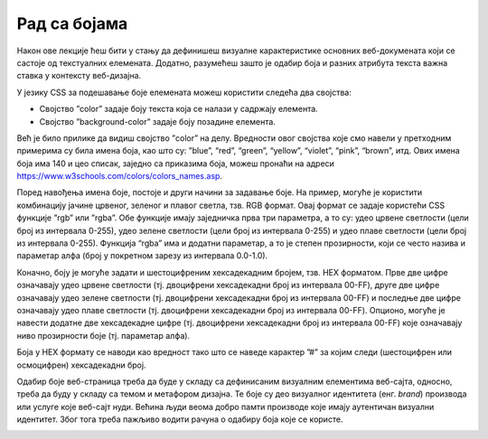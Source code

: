 Рад са бојама
=============

Након ове лекције ћеш бити у стању да дефинишеш визуалне карактеристике основних веб-докумената који се састоје од текстуалних елемената. Додатно, разумећеш зашто је одабир боја и разних атрибута текста важна ставка у контексту веб-дизајна.

У језику CSS за подешавање боје елемената можеш користити следећа два својства:

- Својство ”color” задаје боју текста која се налази у садржају елемента.
- Својство ”background-color” задаје боју позадине елемента.

Већ је било прилике да видиш својство ”color” на делу. Вредности овог својства које смо навели у претходним примерима су била имена боја, као што су: ”blue”, “red”, “green”, “yellow”, “violet”, “pink”, “brown”, итд. Ових имена боја има 140 и цео списак, заједно са приказима боја, можеш пронаћи на адреси https://www.w3schools.com/colors/colors_names.asp.

.. petlja-editor:: Boje

    index.html
    <!-- Poglavlje3/9/index.html -->
    
    <!DOCTYPE html>
    <html lang="sr">
        <head>
            <meta charset="utf-8">
            <title>CSS - рад са бојама</title>

            <link rel="stylesheet" type="text/css" href="index.css">
        </head>
        <body>
            <h1>Наслов</h1>
            <p>Пасус</p>
        </body>
    </html>
    ~~~
    index.css
    /* Poglavlje3/9/index.css */
    
    h1 {
        color: blueviolet;
        background-color: aquamarine;
    }

    p {
        color: blue;
        background-color: violet;
    }


Поред навођења имена боје, постоје и други начини за задавање боје. На пример, могуће је користити комбинацију јачине црвеног, зеленог и плавог светла, тзв. RGB формат. Овај формат се задаје користећи CSS функције ”rgb” или ”rgba”. Обе функције имају заједничка прва три параметра, а то су: удео црвене светлости (цели број из интервала 0-255), удео зелене светлости (цели број из интервала 0-255) и удео плаве светлости (цели број из интервала 0-255). Функција “rgba” има и додатни параметар, а то је степен прозирности, који се често назива и параметар алфа (број у покретном зарезу из интервала 0.0-1.0).

.. petlja-editor:: Boje2
    
    index.html
    <!-- Poglavlje3/10/index.html -->
    
    <!DOCTYPE html>
    <html lang="sr">
        <head>
            <meta charset="utf-8">
            <title>CSS - рад са бојама</title>

            <link rel="stylesheet" type="text/css" href="index.css">
        </head>
        <body>
            <p id="prvi-pasus">Боја текстa овог пасуса користи RGB формат за задавање вредности боје.</p>
            <p id="drugi-pasus">Позадинска боја овог пасуса има постављен и параметар алфа за 50% прозирности...</p>
            <p id="treci-pasus">...за разлику од позадинске боје овог пасуса који има исту боју, али није прозиран.</p>
        </body>
    </html>
    ~~~
    index.css
    /* Poglavlje3/10/index.css */
    
    #prvi-pasus {
        color: rgb(141, 62, 215);
    }

    #drugi-pasus {
        background-color: rgba(115, 195, 185, 0.5);
    }

    #treci-pasus {
        background-color: rgba(115, 195, 185, 1);
    }


Коначно, боју је могуће задати и шестоцифреним хексадекадним бројем, тзв. HEX форматом. Прве две цифре означавају удео црвене светлости (тј. двоцифрени хексадекадни број из интервала 00-FF), друге две цифре означавају удео зелене светлости (тј. двоцифрени хексадекадни број из интервала 00-FF) и последње две цифре означавају удео плаве светлости (тј. двоцифрени хексадекадни број из интервала 00-FF). Опционо, могуће је навести додатне две хексадекадне цифре (тј. двоцифрени хексадекадни број из интервала 00-FF) које означавају ниво прозирности боје (тј. параметар алфа).

Боја у HEX формату се наводи као вредност тако што се наведе карактер ”#” за којим следи (шестоцифрен или осмоцифрен) хексадекадни број.

.. petlja-editor:: Boje3
    
    index.html
    <!-- Poglavlje3/11/index.html -->
    
    <!DOCTYPE html>
    <html lang="sr">
        <head>
            <meta charset="utf-8">
            <title>CSS - рад са бојама</title>

            <link rel="stylesheet" type="text/css" href="./index.css">
        </head>
        <body>
            <p id="prvi-pasus">Боја текстa овог пасуса користи HEX формат за задавање вредности боје.</p>
            <p id="drugi-pasus">
            Позадинска боја овог пасуса има постављене и додатне две хексадекадне цифре (тј. параметар алфа) за 50%
            прозирности...
            </p>
            <p id="treci-pasus">...за разлику од позадинске боје овог пасуса који има исту боју, али није прозиран.</p>
        </body>
    </html>
    ~~~
    index.css
    /* Poglavlje3/11/index.css */
    
    #prvi-pasus {
        color: #8d3ed7;
    }

    #drugi-pasus {
        background-color: #73c3b9;
    }

    #treci-pasus {
        background-color: #73c3b9;
    }


Одабир боје веб-страница треба да буде у складу са дефинисаним визуалним елементима веб-сајта, односно, треба да буду у складу са темом и метафором дизајна. Те боје су део визуалног идентитета (енг. *brand*) производа или услуге које веб-сајт нуди. Већина људи веома добро памти производе које имају аутентичан визуални идентитет. Због тога треба пажљиво водити рачуна о одабиру боја које се користе.


.. image:: ../../_images/slika_101a.png
    :width: 780
    :align: center

.. image:: ../../_images/slika_101b.png
    :width: 780
    :align: center